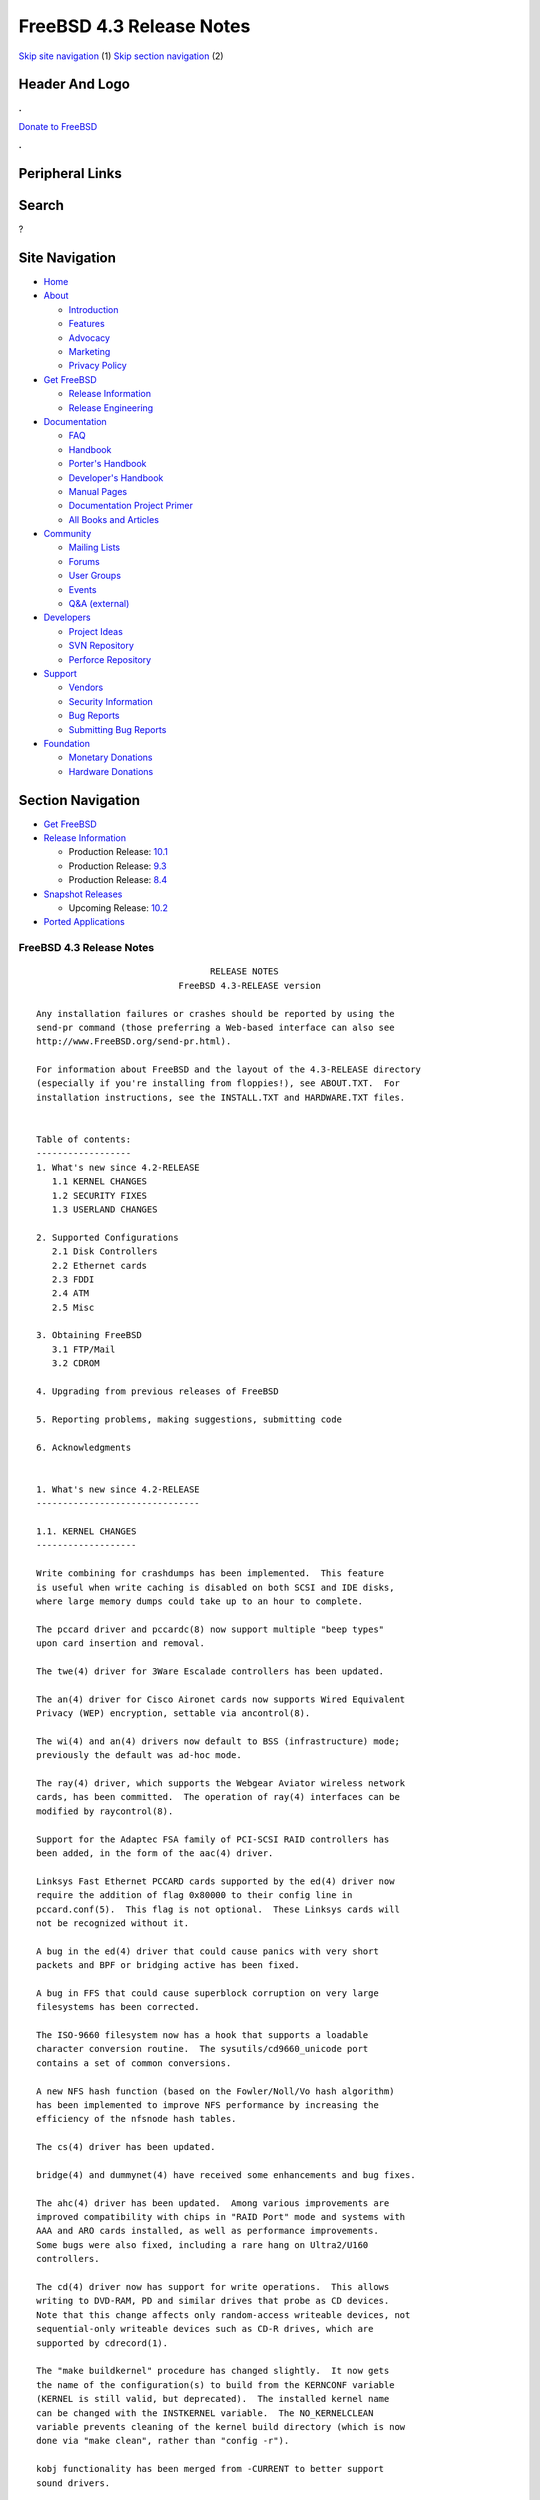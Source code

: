 =========================
FreeBSD 4.3 Release Notes
=========================

.. raw:: html

   <div id="containerwrap">

.. raw:: html

   <div id="container">

`Skip site navigation <#content>`__ (1) `Skip section
navigation <#contentwrap>`__ (2)

.. raw:: html

   <div id="headercontainer">

.. raw:: html

   <div id="header">

Header And Logo
---------------

.. raw:: html

   <div id="headerlogoleft">

|FreeBSD|

.. raw:: html

   </div>

.. raw:: html

   <div id="headerlogoright">

.. raw:: html

   <div class="frontdonateroundbox">

.. raw:: html

   <div class="frontdonatetop">

.. raw:: html

   <div>

**.**

.. raw:: html

   </div>

.. raw:: html

   </div>

.. raw:: html

   <div class="frontdonatecontent">

`Donate to FreeBSD <https://www.FreeBSDFoundation.org/donate/>`__

.. raw:: html

   </div>

.. raw:: html

   <div class="frontdonatebot">

.. raw:: html

   <div>

**.**

.. raw:: html

   </div>

.. raw:: html

   </div>

.. raw:: html

   </div>

Peripheral Links
----------------

.. raw:: html

   <div id="searchnav">

.. raw:: html

   </div>

.. raw:: html

   <div id="search">

Search
------

?

.. raw:: html

   </div>

.. raw:: html

   </div>

.. raw:: html

   </div>

Site Navigation
---------------

.. raw:: html

   <div id="menu">

-  `Home <../../>`__

-  `About <../../about.html>`__

   -  `Introduction <../../projects/newbies.html>`__
   -  `Features <../../features.html>`__
   -  `Advocacy <../../advocacy/>`__
   -  `Marketing <../../marketing/>`__
   -  `Privacy Policy <../../privacy.html>`__

-  `Get FreeBSD <../../where.html>`__

   -  `Release Information <../../releases/>`__
   -  `Release Engineering <../../releng/>`__

-  `Documentation <../../docs.html>`__

   -  `FAQ <../../doc/en_US.ISO8859-1/books/faq/>`__
   -  `Handbook <../../doc/en_US.ISO8859-1/books/handbook/>`__
   -  `Porter's
      Handbook <../../doc/en_US.ISO8859-1/books/porters-handbook>`__
   -  `Developer's
      Handbook <../../doc/en_US.ISO8859-1/books/developers-handbook>`__
   -  `Manual Pages <//www.FreeBSD.org/cgi/man.cgi>`__
   -  `Documentation Project
      Primer <../../doc/en_US.ISO8859-1/books/fdp-primer>`__
   -  `All Books and Articles <../../docs/books.html>`__

-  `Community <../../community.html>`__

   -  `Mailing Lists <../../community/mailinglists.html>`__
   -  `Forums <https://forums.FreeBSD.org>`__
   -  `User Groups <../../usergroups.html>`__
   -  `Events <../../events/events.html>`__
   -  `Q&A
      (external) <http://serverfault.com/questions/tagged/freebsd>`__

-  `Developers <../../projects/index.html>`__

   -  `Project Ideas <https://wiki.FreeBSD.org/IdeasPage>`__
   -  `SVN Repository <https://svnweb.FreeBSD.org>`__
   -  `Perforce Repository <http://p4web.FreeBSD.org>`__

-  `Support <../../support.html>`__

   -  `Vendors <../../commercial/commercial.html>`__
   -  `Security Information <../../security/>`__
   -  `Bug Reports <https://bugs.FreeBSD.org/search/>`__
   -  `Submitting Bug Reports <https://www.FreeBSD.org/support.html>`__

-  `Foundation <https://www.freebsdfoundation.org/>`__

   -  `Monetary Donations <https://www.freebsdfoundation.org/donate/>`__
   -  `Hardware Donations <../../donations/>`__

.. raw:: html

   </div>

.. raw:: html

   </div>

.. raw:: html

   <div id="content">

.. raw:: html

   <div id="sidewrap">

.. raw:: html

   <div id="sidenav">

Section Navigation
------------------

-  `Get FreeBSD <../../where.html>`__
-  `Release Information <../../releases/>`__

   -  Production Release:
      `10.1 <../../releases/10.1R/announce.html>`__
   -  Production Release:
      `9.3 <../../releases/9.3R/announce.html>`__
   -  Production Release:
      `8.4 <../../releases/8.4R/announce.html>`__

-  `Snapshot Releases <../../snapshots/>`__

   -  Upcoming Release:
      `10.2 <../../releases/10.2R/schedule.html>`__

-  `Ported Applications <../../ports/>`__

.. raw:: html

   </div>

.. raw:: html

   </div>

.. raw:: html

   <div id="contentwrap">

FreeBSD 4.3 Release Notes
=========================

::

                                     RELEASE NOTES
                               FreeBSD 4.3-RELEASE version

    Any installation failures or crashes should be reported by using the
    send-pr command (those preferring a Web-based interface can also see
    http://www.FreeBSD.org/send-pr.html).

    For information about FreeBSD and the layout of the 4.3-RELEASE directory
    (especially if you're installing from floppies!), see ABOUT.TXT.  For
    installation instructions, see the INSTALL.TXT and HARDWARE.TXT files.


    Table of contents:
    ------------------
    1. What's new since 4.2-RELEASE
       1.1 KERNEL CHANGES
       1.2 SECURITY FIXES
       1.3 USERLAND CHANGES

    2. Supported Configurations
       2.1 Disk Controllers
       2.2 Ethernet cards
       2.3 FDDI
       2.4 ATM
       2.5 Misc

    3. Obtaining FreeBSD
       3.1 FTP/Mail
       3.2 CDROM

    4. Upgrading from previous releases of FreeBSD

    5. Reporting problems, making suggestions, submitting code

    6. Acknowledgments


    1. What's new since 4.2-RELEASE
    -------------------------------

    1.1. KERNEL CHANGES
    -------------------

    Write combining for crashdumps has been implemented.  This feature
    is useful when write caching is disabled on both SCSI and IDE disks,
    where large memory dumps could take up to an hour to complete.

    The pccard driver and pccardc(8) now support multiple "beep types"
    upon card insertion and removal.

    The twe(4) driver for 3Ware Escalade controllers has been updated.

    The an(4) driver for Cisco Aironet cards now supports Wired Equivalent
    Privacy (WEP) encryption, settable via ancontrol(8).

    The wi(4) and an(4) drivers now default to BSS (infrastructure) mode;
    previously the default was ad-hoc mode.

    The ray(4) driver, which supports the Webgear Aviator wireless network
    cards, has been committed.  The operation of ray(4) interfaces can be
    modified by raycontrol(8).

    Support for the Adaptec FSA family of PCI-SCSI RAID controllers has
    been added, in the form of the aac(4) driver.

    Linksys Fast Ethernet PCCARD cards supported by the ed(4) driver now
    require the addition of flag 0x80000 to their config line in
    pccard.conf(5).  This flag is not optional.  These Linksys cards will
    not be recognized without it.

    A bug in the ed(4) driver that could cause panics with very short
    packets and BPF or bridging active has been fixed.

    A bug in FFS that could cause superblock corruption on very large
    filesystems has been corrected.

    The ISO-9660 filesystem now has a hook that supports a loadable
    character conversion routine.  The sysutils/cd9660_unicode port
    contains a set of common conversions.

    A new NFS hash function (based on the Fowler/Noll/Vo hash algorithm)
    has been implemented to improve NFS performance by increasing the
    efficiency of the nfsnode hash tables.

    The cs(4) driver has been updated.

    bridge(4) and dummynet(4) have received some enhancements and bug fixes.

    The ahc(4) driver has been updated.  Among various improvements are
    improved compatibility with chips in "RAID Port" mode and systems with
    AAA and ARO cards installed, as well as performance improvements.
    Some bugs were also fixed, including a rare hang on Ultra2/U160
    controllers.

    The cd(4) driver now has support for write operations.  This allows
    writing to DVD-RAM, PD and similar drives that probe as CD devices.
    Note that this change affects only random-access writeable devices, not
    sequential-only writeable devices such as CD-R drives, which are
    supported by cdrecord(1).

    The "make buildkernel" procedure has changed slightly.  It now gets
    the name of the configuration(s) to build from the KERNCONF variable
    (KERNEL is still valid, but deprecated).  The installed kernel name
    can be changed with the INSTKERNEL variable.  The NO_KERNELCLEAN
    variable prevents cleaning of the kernel build directory (which is now
    done via "make clean", rather than "config -r").

    kobj functionality has been merged from -CURRENT to better support
    sound drivers.

    Separate drivers for the SoundBlaster 8 and Soundblaster 16 now
    replace an older, unified driver.

    A driver for the ESS Maestro-3/Allegro has been added, however due to
    licensing restrictions, it cannot be compiled into the kernel.  To use
    this driver, add the following line to /boot/loader.conf:

        snd_maestro3_load="YES"

    The pcm(4) driver now supports the CMedia CMI8338/CMI8738 sound chips,
    as well as the CS4281 sound chip.

    When sound modules are built, one can now load all the drivers and
    infrastructure by "kldload snd".

    The isp(4) driver has been updated.

    ipfilter has been updated to 3.4.16.

    ipfw(8) has a new feature ("me") that allows for packet matching on
    interfaces with dynamically-changing IP addresses.

    TCP has received some bug fixes for its delayed ACK behavior.

    TCP now supports the NewReno modification to the TCP Fast Recovery
    algorithm.  This behavior can be controlled via the
    net.inet.tcp.newreno sysctl variable.

    TCP now uses a more aggressive timeout for initial SYN segments; this
    allows initial connection attempts to be dropped much faster.

    ICMP UNREACH_FILTER_PROHIB messages can now RST TCP connections in the
    SYN_SENT state if the correct sequence numbers are sent back, as
    controlled by the net.inet.tcp.icmp_may_rst sysctl.

    A new sysctl net.inet.ip.check_interface, which is off by default,
    causes IP to verify that an incoming packet arrives on an interface
    that has an address matching the packet's destination address.

    The ata(4) driver has been updated.

    To provide more flexible configuration, the various options for the
    ata(4) driver are now boot loader tunables, rather than kernel
    configure-time options.

    The ata(4) driver now supports ATA66 and ATA100 mode on Acer Alladin
    chipsets.

    kqueue(2) has been extended to the device layer, and has also received
    some bug fixes.

    Some signal-handling fixes for Linux have been added, which improves
    compatibility with signal-intensive programs running under Linux
    emulation.

    The ida disk driver now has crashdump support.

    The mly(4) driver has received some changes in queueing, concurrency
    improvements, and stability fixes.

    Several minor bugs have been fixed in the VLAN networking code.

    Vinum has received some bugfixes.

    Changes specific to Alpha architecture:

       A bug in the machine-dependent code for the AlphaServer 1000 and 1000A
       has been fixed; it had caused only EV4-equipped AS1000 and EV5-equipped
       AS1000A systems to work.

       The API UP1100 mainboard has been verified to work correctly.

       The API CS20 1U high server has been verified to work correctly.

       AlphaServer 2100A ("Lynx") support has been added.

       The AlphaServer 4000 and 4100 refuse to boot from the FreeBSD install
       floppy or install CDROM.  The workaround is to "dd" the 2.88MB floppy image
       onto a hard disk and boot the installer from it. Once sysinstall(8) is
       running, a normal installation can be performed. Similar problems have
       been observed on the AlphaServer 1200 and 8400.

       For AlphaServer 4100 adapter cards with PCI bridge chips might cause
       trouble. In addition, the capability of booting from an adapter might be
       influenced by the placement of the adapter card on a specific PCI hose.
       Please use 'send-pr' to report any problems you might encounter in this area.


    1.2. SECURITY FIXES
    -------------------

    Some fixes were applied to the Kerberos IV implementation related to
    environment variables, a possible buffer overrun, and overwriting
    ticket files.

    telnet(1) now does a better job of sanitizing its environment.

    Several vulnerabilities in procfs(4) were fixed (see security advisory
    FreeBSD-SA-00:77).

    A bug in ipfw(8) and ip6fw(8) in which inbound TCP segments could
    incorrectly be treated as being part of an "established" connection
    has been fixed (see security advisory FreeBSD-SA-01:08).

    A bug in crontab(8) that could allow users to read any file on the
    system in valid crontab(5) syntax has been fixed (see security
    advisory FreeBSD-SA-01:09).

    A vulnerability in inetd(8) that could allow read-access to the
    initial 16 bytes of wheel-accessible files has been fixed (see
    security advisory FreeBSD-SA-01:11).

    A bug in periodic(8) that used insecure temporary files has been
    corrected (see security advisory FreeBSD-SA-01:12).

    To fix a remotely-exploitable buffer overflow, BIND has been updated
    to 8.2.3 (see security advisory FreeBSD-SA-01:18).

    OpenSSH now has code to prevent (instead of just mitigating through
    connection limits) an attack that can lead to guessing the server key
    (not host key) by regenerating the server key when an RSA failure is
    detected (see security advisory FreeBSD-SA-01:24).

    A bug in ICMP that could cause an attacker to disrupt TCP and UDP
    "sessions" has been corrected.

    A bug in timed(8), which caused it to crash if sent certain malformed
    packets, has been corrected (see security advisory FreeBSD-SA-01:28).

    A bug in rwhod(8), which caused it to crash if sent certain malformed
    packets, has been corrected (see security advisory FreeBSD-SA-01:29).

    A security hole in FreeBSD's FFS and EXT2FS implementations, which
    allowed a race condition that could cause users to have unauthorized
    access to data, has been fixed (see security advisory FreeBSD-SA-01:30).

    A remotely-exploitable vulnerability in ntpd(8) has been closed (see
    security advisory FreeBSD-SA-01:31).

    A security hole in IPFilter's fragment cache has been closed (see
    security advisory FreeBSD-SA-01:32).

    Buffer overflows in glob(3), which could cause arbitrary code to be
    run on an FTP server, have been closed.  In addition, to prevent some
    forms of DOS attacks, glob(3) now allows specification of a limit on
    the number of pathname matches it will return.  ftpd(8) now uses this
    feature (see security advisory FreeBSD-SA-01:33).

    Initial sequence numbers in TCP are more thoroughly randomized, using
    an algorithm obtained from OpenBSD.

    A number of programs have had output formatting strings corrected so
    as to reduce the risk of vulnerabilities.

    A number of programs that use temporary files now do so more securely.


    1.3. USERLAND CHANGES
    ---------------------

    newfs(1) now implements write combining, which can make creation of
    new filesystems up to seven times faster.

    A number of buffer overflows in config(8) have been fixed.

    Binutils have been upgraded to 2.10.1.

    OpenSSL has been upgraded to 0.9.6.

    OpenSSL now has support for machine-dependent ASM optimizations,
    activated by the new CPUTYPE/MACHINE_CPU Makefile variables.

    file(1) has been contribify-ed, and imported as version 3.33.

    groff(1) and its related utilities have been updated to FSF version
    1.16.1.

    indent(1) has gained some new formatting options.

    sysinstall(8) now uses some more intuitive defaults thanks to some new
    dialog support functions.

    sysinstall(8) now properly preserves /etc/mail during a binary
    upgrade.

    The default root partition in sysinstall(8) is now 100MB.

    libdisk can now do install-time configuration of the i386 boot0 boot
    loader.

    rm(1) -v now displays the entire pathname of a file being
    removed.

    lpr(1), lpq(1), and lpd(8) have received a few minor enhancements.

    OpenSSH has been upgraded to 2.3.0.  This version adds support for the
    Rijndael encryption algorithm.

    Kerberos compatability has been added to OpenSSH.

    OpenSSH has been modified to be more resistant to traffic analysis by
    requiring that "non-echoed" characters are still echoed back in a null
    packet, as well as by padding passwords sent so as not to hint at
    password lengths.

    syslogd(8) now supports a "LOG_CONSOLE" facility (disabled by
    default), which can be used to log /dev/console output.

    cdcontrol(1) now uses the CDROM environment variable to pick a default
    device.

    All packages and ports now contain an "origin" directive, which makes
    it easier for programs like pkg_version(1) to determine the directory
    from which a package was built.

    pkg_info(1) can now accept a -g flag for verifying an installed
    package against its recorded checksums (to see if it's been modified
    post-installation).  Naturally, this mechanism is only as secure as
    the contents of /var/db/pkg if it's to be used for auditing
    purposes.

    pkg_create(1) and pkg_add(1) can now work with packages that have
    been compressed using bzip2(1).  pkg_add(1) will use the
    PACKAGEROOT environment variable to determine a mirror site for new
    packages.

    pkg_info(1) now supports globbing against names of installed packages.
    The -G option disables this behavior, and the -x option causes regular
    expression matching instead of shell globbing.

    pkg_sign(1) and pkg_check(1) have been added to digitally sign and
    verify the signatures on binary package files.

    pkg_update(1), a utility to update installed packages and update their
    dependencies, has been added.

    pkg_delete(1) now can perform glob/regexp matching of package names.
    In addition, it supports the -a option for removing all packages and
    the -i option for rm(1)-style interactive confirmation.

    pkg_create(1) now records dependencies in dependency order rather than
    in the order specified on the command line.  This improves the
    functioning of "pkg_add -r".

    pkg_version(1) now has a version number comparison routine that
    corresponds to the Porters Handbook.  It also has a -t option for
    testing address comparisons.

    awk has been upgraded from gawk-3.0.4 to gawk-3.0.6.  This fixes a number
    of non-critical bugs and includes a few performance tweaks.

    Shortly after the receipt of a SIGINFO signal (normally control-T from
    the controlling tty), fsck(8) will now output a line indicating the
    current phase number and progress information relevant to the current
    phase.

    pwd(1) can now double as realpath(1), a program to resolve pathnames
    to their underlying physical paths.

    gcc(1) has been updated to 2.95.3.

    gcc(1) now uses a unified libgcc rather than a separate one for threaded
    and non-threaded programs.  /usr/lib/libgcc_r.a can be removed.

    config(8) is now better about converting various warnings that should
    have been errors into actual fatal errors with an exit code.  This
    ensures that that "make buildkernel" doesn't quietly ignore them and
    build a bogus kernel without a human to read the errors.

    In /etc/ssh/sshd_config, the ConnectionsPerPeriod parameter has been
    deprecated in favor of MaxStartups.

    find(1) now takes the -empty flag, which returns true if a file or
    directory is empty.

    find(1) now takes the -iname and -ipath primaries for case-insensitive
    matches, and the -regexp and -iregexp primaries for regular-expression
    matches.  The -E flag now enables extended regular expressions.

    ldconfig(8) now checks directory ownerships and permissions for
    greater security; these checks can be disabled with the -i
    flag.

    sendmail(8) and associated utilities upgraded from version 8.11.1 to
    version 8.11.3.  See /usr/src/contrib/sendmail/RELEASE_NOTES for more
    information.

    New make.conf options: SENDMAIL_MC and SENDMAIL_ADDITIONAL_MC.  See
    /etc/defaults/make.conf for more information.

    The Makefile in /etc/mail now supports: the new SENDMAIL_MC make.conf
    option; the ability to build .cf files from .mc files; generalized map
    rebuilding; rebuilding the aliases file; and the ability to stop, start,
    and restart sendmail.

    vidcontrol(1) now accepts a -g parameter to select custom text
    geometry in the VESA_800x600 raster text mode.

    The rfork_thread(3) library call has been added as a helper function
    to rfork(2).  Using this function should avoid the need to implement
    complex stack swap code.

    The compat3x distribution has been updated to include libraries
    present in FreeBSD 3.5.1-RELEASE.

    gperf has been updated to 2.7.2.

    Catching up with most other network utilities in the base system,
    lpr(1), lpd(8), syslogd(8), and logger(1) are now all IPv6-capable.

    When requested to delete multiple packages, pkg_delete(1) will now
    attempt to remove them in dependency order rather than the order
    specified on the command line.

    burncd(8) now supports a -m option for multisession mode (the default
    behavior now is to close disks as single-session).  A -l option to
    take a list of image files from a filename was also added; "-" can be
    used as a filename for stdin.

    tar(1) now supports the TAR_RSH variable, principally to enable the
    use of ssh(1) as a transport.

    Bugs in make(1), among which include broken null suffix behavior, bad
    assumptions about current directory permissions, and potential buffer
    overflows, have been fixed.

    The new CPUTYPE make.conf variable controls the compilation of
    processor-specific optimizations in various pieces of code such as
    OpenSSL.

    Boot-time syscons configuration was moved to a machine-independent
    rc.syscons.

    login(1) now exports environment variables set by PAM modules.

    ipfstat(8) now supports the -t option to turn on a top(1)-like
    display.

    tftpd(8) now takes the -c and -C options, which allow the server to
    chroot(2) based on the IP address of the connecting client.  tftp(1)
    and tftpd(8) can now transfer files larger than 65535 blocks.

    The lastlogin(1) utility, which prints the last login time of each
    user, has been imported from NetBSD.

    /usr/src/share/examples/BSD_daemon/ now contains a scalable Beastie
    graphic.

    bc has been updated from 1.04 to 1.06.

    savecore(8) now supports a -k option to prevent clearing a crash dump
    after saving it.  It also attempts to avoid writing large stretches of
    zeros to crash dump files to save space and time.

    tcsh has been updated to version 6.10.

    The default value for the CVS_RSH variable (used by cvs(1)) is now
    ssh, rather than rsh.

    disklabel(8) now supports partition sizes expressed in kilobytes,
    megabytes, or gigabytes, in addition to sectors.

    Kerberos IV has been updated to 1.0.5.

    Heimdal has been updated to 0.3e.

    dump(8) now supports inheritance of the "nodump" flag down a
    hierarchy.

    The ISC DHCP client has been updated to 2.0pl5.

    stty(1) now has support for an "erase2" control character, so that
    both "delete" and "backspace" can be used to erase characters.

    split(1) now has the ability to split a file longer than 2GB.

    units(1) has received some updates and bugfixes.

    netstat(1) now keeps track of input and output packets on a
    per-address basis for each interface.

    netstat(1) now has a -W flag that tells it not to truncate addresses,
    even if they're too long for the column they're printed in.

    sockstat(1) now has -c and -l flags for listing connected and
    listening sockets, respectively.

    Many manual pages were improved, both in terms of their formatting
    markup and in their content.

    "lprm -" now works for remote printer queues.

    mergemaster(8) now sources an /etc/mergemaster.rc file and also
    prompts the user to run recommended commands (such as "newaliases") as
    needed.

    ftpd(8) now supports a -r flag for read-only mode and a -E flag to
    disable EPSV.  It also has some fixes to reduce information leakage
    and the ability to specify compile-time port ranges.

    rc(8) now has an framework for handling dependencies between
    rc.conf(5) variables.

    The default TCP port range used by libfetch for passive FTP retrievals
    has changed; this affects the behavior of fetch(1), which has gained the
    -U option to restore the old behavior.

    portmap(8) now takes a -h option to indicate the IP addresses to which
    it should bind.  This option may be specified multiple times and is
    typically necessary for multi-homed hosts.

    GNATS has been updated to 3.113.

    tail(1) now has the ability to work on files longer than 2GB.


    2. Supported Configurations
    ---------------------------
    FreeBSD currently runs on a wide variety of ISA, VLB, EISA, MCA and PCI
    bus based PC's, ranging from 386sx to Pentium class machines (though the
    386sx is not recommended).  Support for generic IDE drive
    configurations, various SCSI controller, network and serial cards is
    also provided.

    What follows is a list of all peripherals currently known to work with
    FreeBSD.  Other configurations may also work, we have simply not as yet
    received confirmation of this.


    2.1. Disk Controllers
    ---------------------
    IDE
    ATA

    Adaptec 1535 ISA SCSI controllers
    Adaptec 154x series ISA SCSI controllers
    Adaptec 164x series MCA SCSI controllers
    Adaptec 174x series EISA SCSI controller in standard and enhanced mode.
    Adaptec 274X/284X/2920C/294x/2950/3940/3950 (Narrow/Wide/Twin) series
    EISA/VLB/PCI SCSI controllers.
    Adaptec AIC7850, AIC7860, AIC7880, AIC789x, on-board SCSI controllers.
    Adaptec 1510 series ISA SCSI controllers (not for bootable devices)
    Adaptec 152x series ISA SCSI controllers
    Adaptec AIC-6260 and AIC-6360 based boards, which includes the AHA-152x
    and SoundBlaster SCSI cards.

    Adaptec 2100S, 2400A, 3200S, and 3400S SCSI RAID controllers.

    Adaptec FSA family RAID controllers:
        Adaptec AAC-2622
        Adaptec AAC-364
        Adaptec AAC-3642
        Dell PERC 2/QC
        Dell PERC 2/Si
        Dell PERC 3/Di
        Dell PERC 3/QC
        Dell PERC 3/Si
        HP NetRAID-4M

    AdvanSys SCSI controllers (all models).

    BusLogic MultiMaster controllers:

    [ Please note that BusLogic/Mylex "Flashpoint" adapters are NOT yet supported ]

    BusLogic MultiMaster "W" Series Host Adapters:
        BT-948, BT-958, BT-958D
    BusLogic MultiMaster "C" Series Host Adapters:
        BT-946C, BT-956C, BT-956CD, BT-445C, BT-747C, BT-757C, BT-757CD, BT-545C,
        BT-540CF
    BusLogic MultiMaster "S" Series Host Adapters:
        BT-445S, BT-747S, BT-747D, BT-757S, BT-757D, BT-545S, BT-542D, BT-742A,
        BT-542B
    BusLogic MultiMaster "A" Series Host Adapters:
        BT-742A, BT-542B

    AMI FastDisk controllers that are true BusLogic MultiMaster clones are also
    supported.

    The Buslogic/Bustek BT-640 and Storage Dimensions SDC3211B and SDC3211F
    Microchannel (MCA) bus adapters are also supported.

    DPT SmartCACHE Plus, SmartCACHE III, SmartRAID III, SmartCACHE IV and
    SmartRAID IV SCSI/RAID controllers are supported.

    DPT SmartRAID V and VI SCSI RAID controllers:
        PM1554, PM2554, PM2654, PM2865, PM2754, PM3755, PM3757

    AMI MegaRAID Express and Enterprise family RAID controllers:
        MegaRAID Series 418
        MegaRAID Enterprise 1200 (Series 428)
        MegaRAID Enterprise 1300 (Series 434)
        MegaRAID Enterprise 1400 (Series 438)
        MegaRAID Enterprise 1500 (Series 467)
        MegaRAID Enterprise 1600 (Series 471)
        MegaRAID Elite 1500 (Series 467)
        MegaRAID Elite 1600 (Series 493)
        MegaRAID Express 100 (Series 466WS)
        MegaRAID Express 200 (Series 466)
        MegaRAID Express 300 (Series 490)
        MegaRAID Express 500 (Series 475)
        Dell PERC
        Dell PERC 2/SC
        Dell PERC 2/DC
        Dell PERC 3/DCL
        HP NetRAID-1si
        HP NetRAID-3si
        HP Embedded NetRAID
    Booting from these controllers is supported.

    Mylex DAC960 and DAC1100 RAID controllers with 2.x, 3.x, 4.x and 5.x
    firmware:
        DAC960P
        DAC960PD
        DAC960PDU
        DAC960PL
        DAC960PJ
        DAC960PG
        AcceleRAID 150
        AcceleRAID 250
        eXtremeRAID 1100
    Booting from these controllers is supported. EISA adapters are not
    supported.

    Mylex PCI to SCSI RAID controllers with 6.x firmware:
        AcceleRAID 160
        AcceleRAID 170
        AcceleRAID 352
        eXtremeRAID 2000
        eXtremeRAID 3000
    Compatible Mylex controllers not listed should work, but have not been
    verified.

    3ware Escalade ATA RAID controllers.  All members of the 5000,
    6000, and 7000 series are supported.

    SymBios (formerly NCR) 53C810, 53C810a, 53C815, 53C820, 53C825a,
    53C860, 53C875, 53C875j, 53C885, 53C895 and 53C896 PCI SCSI controllers:
            ASUS SC-200
            Data Technology DTC3130 (all variants)
        Diamond FirePort (all)
            NCR cards (all)
            Symbios cards (all)
            Tekram DC390W, 390U and 390F
            Tyan S1365

    NCR 53C500 based PC-Card SCSI host adapters:
        IO DATA PCSC-DV
        KME KXLC002(TAXAN ICD-400PN, etc.), KXLC004
        Macnica Miracle SCSI-II mPS110
        Media Intelligent MSC-110, MSC-200
        NEC PC-9801N-J03R
        New Media Corporation BASICS SCSI
        Qlogic Fast SCSI
        RATOC REX-9530, REX-5572 (as SCSI only)

    TMC 18C30, 18C50 based ISA/PC-Card SCSI host adapters:
        Future Domain SCSI2GO
        IBM SCSI PCMCIA Card
        ICM PSC-2401 SCSI
        Melco IFC-SC
        RATOC REX-5536, REX-5536AM, REX-5536M, REX-9836A

    Qlogic Controllers and variants:
        Qlogic 1020, 1040 SCSI and Ultra SCSI host adapters
        Qlogic 1240 dual Ultra SCSI controllers
        Qlogic 1080 Ultra2 LVD and 1280 Dual Ultra2 LVD controllers
        Qlogic 12160 Ultra3 LVD controllers
        Qlogic 2100 and Qlogic 2200 Fibre Channel SCSI controllers
        Performance Technology SBS440 ISP1000 variants
        Performance Technology SBS450 ISP1040 variants
        Performance Technology SBS470 ISP2100 variants
        Antares Microsystems P-0033 ISP2100 variants

    DTC 3290 EISA SCSI controller in 1542 emulation mode.

    Workbit Ninja SCSI-3 based PC-Card SCSI host adapters:
        Alpha-Data AD-PCS201
        IO DATA CBSC16

    With all supported SCSI controllers, full support is provided for
    SCSI-I & SCSI-II peripherals, including hard disks, optical disks,
    tape drives (including DAT and 8mm Exabyte), medium changers, processor
    target devices and CDROM drives.  WORM devices that support CDROM commands
    are supported for read-only access by the CDROM driver.  WORM/CD-R/CD-RW
    writing support is provided by cdrecord, which is in the ports tree.

    The following CD-ROM type systems are supported at this time:
    (cd)    SCSI interface (also includes ProAudio Spectrum and
            SoundBlaster SCSI)
    (matcd) Matsushita/Panasonic (Creative SoundBlaster) proprietary
            interface (562/563 models)
    (scd)   Sony proprietary interface (all models)
    (acd)   ATAPI IDE interface

    The following drivers were supported under the old SCSI subsystem, but are
    NOT YET supported under the new CAM SCSI subsystem:

      NCR5380/NCR53400 ("ProAudio Spectrum") SCSI controller.

      UltraStor 14F, 24F and 34F SCSI controllers.

      Seagate ST01/02 SCSI controllers.

      Future Domain 8xx/950 series SCSI controllers.

      WD7000 SCSI controller.

      [ Note:  There is work-in-progress to port the UltraStor driver to
        the new CAM SCSI framework, but no estimates on when or if it will
        be completed. ]

    Unmaintained drivers, they might or might not work for your hardware:

      (mcd)   Mitsumi proprietary CD-ROM interface (all models)


    2.2. Ethernet cards
    -------------------

    Adaptec Duralink PCI Fast Ethernet adapters based on the Adaptec
    AIC-6915 Fast Ethernet controller chip, including the following:
      ANA-62011 64-bit single port 10/100baseTX adapter
      ANA-62022 64-bit dual port 10/100baseTX adapter
      ANA-62044 64-bit quad port 10/100baseTX adapter
      ANA-69011 32-bit single port 10/100baseTX adapter
      ANA-62020 64-bit single port 100baseFX adapter

    Allied-Telesis AT1700 and RE2000 cards

    Alteon Networks PCI Gigabit Ethernet NICs based on the Tigon 1 and Tigon 2
    chipsets, including the following:
      3Com 3c985-SX (Tigon 1 and 2)
      Alteon AceNIC 1000baseSX (Tigon 1 and 2)
      Alteon AceNIC 1000baseT (Tigon 2)
      DEC/Compaq EtherWORKS 1000
      Farallon PN9000SX
      NEC Gigabit Ethernet
      Netgear GA620 (Tigon 2)
      Netgear GA620T (Tigon 2, 1000baseT)
      Silicon Graphics Gigabit Ethernet

    AMD PCnet/PCI (79c970 & 53c974 or 79c974)
    AMD PCnet/FAST, PCnet/FAST+, PCnet/FAST III, PCnet/PRO,
    PCnet/Home, and HomePNA.

    SMC Elite 16 WD8013 Ethernet interface, and most other WD8003E,
    WD8003EBT, WD8003W, WD8013W, WD8003S, WD8003SBT and WD8013EBT
    based clones.  SMC Elite Ultra.  SMC Etherpower II.

    RealTek 8129/8139 Fast Ethernet NICs including the following:
      Allied Telesyn AT2550
      Allied Telesyn AT2500TX
      Genius GF100TXR (RTL8139)
      NDC Communications NE100TX-E
      OvisLink LEF-8129TX
      OvisLink LEF-8139TX
      Netronix Inc. EA-1210 NetEther 10/100
      KTX-9130TX 10/100 Fast Ethernet
      Accton "Cheetah" EN1207D (MPX 5030/5038; RealTek 8139 clone)
      SMC EZ Card 10/100 PCI 1211-TX

    Lite-On 82c168/82c169 PNIC Fast Ethernet NICs including the following:
      LinkSys EtherFast LNE100TX
      NetGear FA310-TX Rev. D1
      Matrox FastNIC 10/100
      Kingston KNE110TX

    Macronix 98713, 98713A, 98715, 98715A and 98725 Fast Ethernet NICs
      Accton EN1217 (98715A)
      Adico AE310TX (98715A)
      Compex RL100-TX
      CNet Pro120A (98713 or 98713A)
      CNet Pro120B (98715)
      NDC Communications SFA100A (98713A)
      SVEC PN102TX (98713)

    Macronix/Lite-On PNIC II LC82C115 Fast Ethernet NICs including the following:
      LinkSys EtherFast LNE100TX Version 2

    Winbond W89C840F Fast Ethernet NICs including the following:
      Trendware TE100-PCIE

    VIA Technologies VT3043 "Rhine I" and VT86C100A "Rhine II" Fast Ethernet
    NICs including the following:
      Hawking Technologies PN102TX
      D-Link DFE-530TX
      AOpen/Acer ALN-320

    Silicon Integrated Systems SiS 900 and SiS 7016 PCI Fast Ethernet NICs

    Sundance Technologies ST201 PCI Fast Ethernet NICs including
    the following:
      D-Link DFE-550TX

    SysKonnect SK-984x PCI Gigabit Ethernet cards including the following:
      SK-9841 1000baseLX single mode fiber, single port
      SK-9842 1000baseSX multimode fiber, single port
      SK-9843 1000baseLX single mode fiber, dual port
      SK-9844 1000baseSX multimode fiber, dual port

    Texas Instruments ThunderLAN PCI NICs, including the following:
      Compaq Netelligent 10, 10/100, 10/100 Proliant, 10/100 Dual-Port
      Compaq Netelligent 10/100 TX Embedded UTP, 10 T PCI UTP/Coax, 10/100 TX UTP
      Compaq NetFlex 3P, 3P Integrated, 3P w/ BNC
      Olicom OC-2135/2138, OC-2325, OC-2326 10/100 TX UTP
      Racore 8165 10/100baseTX
      Racore 8148 10baseT/100baseTX/100baseFX multi-personality

    ADMtek Inc. AL981-based PCI Fast Ethernet NICs
    ADMtek Inc. AN985-based PCI Fast Ethernet NICs
    ADMtek Inc. AN986-based USB Ethernet NICs including the following:
      LinkSys USB100TX
      Billionton USB100
      Melco Inc. LUA-TX
      D-Link DSB-650TX
      SMC 2202USB

    CATC USB-EL1210A-based USB Ethernet NICs including the following:
      CATC Netmate
      CATC Netmate II
      Belkin F5U111

    Kawasaki LSI KU5KUSB101B-based USB Ethernet NICs including
    the following:
      LinkSys USB10T
      Entrega NET-USB-E45
      Peracom USB Ethernet Adapter
      3Com 3c19250
      ADS Technologies USB-10BT
      ATen UC10T
      Netgear EA101
      D-Link DSB-650
      SMC 2102USB
      SMC 2104USB
      Corega USB-T

    ASIX Electronics AX88140A PCI NICs, including the following:
      Alfa Inc. GFC2204
      CNet Pro110B

    DEC DC21040, DC21041, or DC21140 based NICs (SMC Etherpower 8432T, DE245, etc)

    DEC/Intel 21143 based Fast Ethernet NICs, including the following:
      DEC DE500-BA
      Compaq Presario 7900 series built-in Ethernet
      D-Link DFE-570TX
      Kingston KNE100TX
      LinkSys EtherFast 10/100 Instant GigaDrive built-in Ethernet

    Davicom DM9100 and DM9102 PCI Fast Ethernet NICs, including the
    following:
      Jaton Corporation XpressNet

    Fujitsu MB86960A/MB86965A, including the following:
      CONTEC C-NET(PC)C Ethernet
      Eiger Labs EPX-10BT
      Fujitsu FMV-J182, FMV-J182A, MBH10302, MBH10303 Ethernet PCMCIA
      Fujitsu Towa LA501 Ethernet
      HITACHI HT-4840-11
      NextCom J Link NC5310
      RATOC REX-5588, REX-9822, REX-4886, REX-R280
      TDK LAK-CD021, LAK-CD021A, LAK-CD021BX

    HP PC Lan+ cards (model numbers: 27247B and 27252A).

    Intel EtherExpress 16
    Intel EtherExpress Pro/10
    Intel EtherExpress Pro/100B PCI Fast Ethernet
    Intel InBusiness 10/100 PCI Network Adapter
    Intel PRO/100+ Management Adapter

    Isolan AT 4141-0 (16 bit)
    Isolink 4110     (8 bit)

    Novell NE1000, NE2000, and NE2100 Ethernet interface.

    PCI network cards emulating the NE2000: RealTek 8029, NetVin 5000,
    Winbond W89C940, Surecom NE-34, VIA VT86C926.

    3Com 3C501 cards

    3Com 3C503 Etherlink II

    3Com 3c505 Etherlink/+

    3Com 3C507 Etherlink 16/TP

    3Com 3C509, 3C529 (MCA), 3C579,
    3C589/589B/589C/589D/589E/XE589ET/574TX/574B (PC-card/PCMCIA),
    3C590/592/595/900/905/905B/905C PCI,
    3C556/556B MiniPCI,
    and EISA (Fast) Etherlink III / (Fast) Etherlink XL

    3Com 3c980/3c980B Fast Etherlink XL server adapter

    3Com 3cSOHO100-TX OfficeConnect adapter

    Crystal Semiconductor CS89x0-based NICs, including:
      IBM Etherjet ISA

    NE2000 compatible PC-Card (PCMCIA) Ethernet/FastEthernet cards,
    including the following:
      AR-P500 Ethernet card
      Accton EN2212/EN2216/UE2216(OEM)
      Allied Telesis CentreCOM LA100-PCM_V2
      AmbiCom 10BaseT card
      BayNetworks NETGEAR FA410TXC Fast Ethernet
      CNet BC40 adapter
      COREGA Ether PCC-T/EtherII PCC-T/FEther PCC-TXF/PCC-TXD
      Compex Net-A adapter
      CyQ've ELA-010
      D-Link DE-650/660
      Danpex EN-6200P2
      ELECOM Laneed LD-CDL/TX
      IO DATA PCLA/TE, PCET/TX, PCET/TX-R
      IBM Creditcard Ethernet I/II
      IC-CARD Ethernet/IC-CARD+ Ethernet
      Linksys EC2T/PCMPC100,EtherFast 10/100 PC Card (PCMPC100,V2,V3)
      Melco LPC-T/LPC2-T/LPC2-TX/LPC3-TX/LPC3-CLX
      NDC Ethernet Instant-Link
      National Semiconductor InfoMover NE4100
      Network Everywhere Ethernet 10BaseT PC Card
      Planex FNW-3600-T
      Socket LP-E
      Surecom EtherPerfect EP-427
      TDK LAK-CD031,Grey Cell GCS2000 Ethernet Card
      Telecom Device SuperSocket RE450T

    Megahertz X-Jack Ethernet PC-Card CC-10BT

    Xircom CreditCard adapters(16bit) and workalikes
        Accton EN2226/Fast EtherCard (16-bit verison)
        Compaq Netelligent 10/100 PC Card
        Intel EtherExpress PRO/100 Mobile Adapter (16-bit verison)
        Xircom 10/100 Network PC Card adapter
        Xircom Realport card + modem(Ethernet part)
        Xircom CreditCard Ethernet 10/100
        Xircom CreditCard 10Base-T "CreditCard Ethernet Adaptor IIps" (PS-CE2-10)
        Xircom CreditCard Ethernet 10/100 + modem (Ethernet part)

    National Semiconductor DP8393X (SONIC) Ethernet cards
        NEC PC-9801-83, -84, -103, and -104
        NEC PC-9801N-25 and -J02R


    2.3. FDDI
    ---------

    DEC FDDI (DEFPA/DEFEA) NICs


    2.4. ATM
    --------

       o ATM Host Interfaces
            - FORE Systems, Inc. PCA-200E ATM PCI Adapters
            - Efficient Networks, Inc. ENI-155p ATM PCI Adapters

       o ATM Signaling Protocols
            - The ATM Forum UNI 3.1 signaling protocol
            - The ATM Forum UNI 3.0 signaling protocol
            - The ATM Forum ILMI address registration
            - FORE Systems' proprietary SPANS signaling protocol
            - Permanent Virtual Channels (PVCs)

       o IETF "Classical IP and ARP over ATM" model
            - RFC 1483, "Multiprotocol Encapsulation over ATM Adaptation Layer 5"
            - RFC 1577, "Classical IP and ARP over ATM"
            - RFC 1626, "Default IP MTU for use over ATM AAL5"
            - RFC 1755, "ATM Signaling Support for IP over ATM"
            - RFC 2225, "Classical IP and ARP over ATM"
            - RFC 2334, "Server Cache Synchronization Protocol (SCSP)"
            - Internet Draft draft-ietf-ion-scsp-atmarp-00.txt,
                    "A Distributed ATMARP Service Using SCSP"

       o ATM Sockets interface


    2.5. Misc
    ---------

    AST 4 port serial card using shared IRQ.

    ARNET 8 port serial card using shared IRQ.
    ARNET (now Digiboard) Sync 570/i high-speed serial.

    Boca BB1004 4-Port serial card (Modems NOT supported)
    Boca IOAT66 6-Port serial card (Modems supported)
    Boca BB1008 8-Port serial card (Modems NOT supported)
    Boca BB2016 16-Port serial card (Modems supported)

    Comtrol Rocketport card.

    Cyclades Cyclom-y Serial Board.

    STB 4 port card using shared IRQ.

    SDL Communications Riscom/8 Serial Board.
    SDL Communications RISCom/N2 and N2pci high-speed sync serial boards.

    Stallion multiport serial boards: EasyIO, EasyConnection 8/32 & 8/64,
    ONboard 4/16 and Brumby.

    Specialix SI/XIO/SX ISA, EISA and PCI serial expansion cards/modules.

    Adlib, SoundBlaster, SoundBlaster Pro, ProAudioSpectrum, Gravis UltraSound
    and Roland MPU-401 sound cards. (snd driver)

    Advance Asound 100, 110 and Logic ALS120
    C-Media CMI-8x38
    Crystal Semiconductor CS461x/462x/428x
    Crystal Semiconductor CS4281
    ENSONIQ AudioPCI ES1370/1371
    ESS ES1868, ES1869, ES1879 and ES1888
    ESS Maestro-1, Maestro-2, and Maestro-2E
    ESS Maestro-3/Allegro
    ForteMedia fm801
    Gravis UltraSound MAX/PnP
    MSS/WSS Compatible DSPs
    NeoMagic 256AV/ZX
    OPTi 931/82C931
    SoundBlaster, Soundblaster Pro, Soundblaster AWE-32, Soundblaster AWE-64
    Trident 4DWave DX/NX
    VIA Technologies VT82C686A
    Yamaha DS1 and DS1e
    (newpcm driver)

    Connectix QuickCam
    Matrox Meteor Video frame grabber
    Creative Labs Video Spigot frame grabber
    Cortex1 frame grabber
    Hauppauge Wincast/TV boards (PCI)
    STB TV PCI
    Intel Smart Video Recorder III
    Various Frame grabbers based on Brooktree Bt848 / Bt878 chip.

    HP4020, HP6020, Philips CDD2000/CDD2660 and Plasmon CD-R drives.

    PS/2 mice

    Standard PC Joystick

    X-10 power controllers

    GPIB and Transputer drivers.

    Genius and Mustek hand scanners.

    Xilinx XC6200 based reconfigurable hardware cards compatible with
    the HOT1 from Virtual Computers (www.vcc.com)

    Support for Dave Mills experimental Loran-C receiver.

    Lucent Technologies WaveLAN/IEEE 802.11 PCMCIA and ISA standard speed
    (2Mbps) and turbo speed (6Mbps) wireless network adapters and workalikes
    3COM 3crwe737A AirConnect Wireless LAN PC Card
    Cabletron RoamAbout 802.11 DS
    Compaq WL100
    Corega KK Wireless LAN PCC-11, PCCA-11
    Laneed Wireless card
    ELECOM Air@Hawk/LD-WL11/PCC
    Farallon Skyline 11Mbps Wireless
    ICOM SL-1100
    Intel PRO/Wireless 2011 LAN PC Card
    IO Data WN-B11/PCM
    Melco Airconnect WLI-PCM-L11
    NCR WaveLAN/IEEE 802.11
    NEC Wireless Card CMZ-RT-WP, PC-WL/11C, PK-WL001
    PLANEX GeoWave/GW-NS110
    TDK LAK-CD011WL
    Note: the ISA versions of these adapters are actually PCMCIA cards
    combined with an ISA to PCMCIA bridge card, so both kinds of devices
    work with the same driver.

    Aironet 4500/4800 series 802.11 wireless adapters. The PCMCIA,
    PCI and ISA adapters are all supported.
    Cisco Systems Aironet 340 Series (includes 340, 341, and 342 models)
    11Mbps 802.11 wireless NIC

    Webgear Aviator 2.4GHz wireless adapters.

    Toshiba Mobile HDD MEHDD20A (Type II)

    Panasonic Flash ATA BN-040ABP3

    Hewlett Packard M820e (CD-writer)

    3. Obtaining FreeBSD
    --------------------

    You may obtain FreeBSD in a variety of ways:


    3.1. FTP/Mail
    -------------

    You can ftp FreeBSD and any or all of its optional packages from
    `ftp.FreeBSD.org' - the official FreeBSD release site.

    For other locations that mirror the FreeBSD software see the file
    MIRROR.SITES.  Please ftp the distribution from the site closest (in
    networking terms) to you.  Additional mirror sites are always welcome!
    Contact freebsd-admin@FreeBSD.org for more details if you'd like to
    become an official mirror site.

    If you do not have access to the Internet and electronic mail is your
    only recourse, then you may still fetch the files by sending mail to
    `ftpmail@ftpmail.vix.com' - putting the keyword "help" in your message
    to get more information on how to fetch files using this mechanism.
    Please do note, however, that this will end up sending many *tens of
    megabytes* through the mail and should only be employed as an absolute
    LAST resort!


    3.2. CDROM
    ----------

    FreeBSD 4.x-RELEASE CDs may be ordered on CDROM from:

            BSDi / Walnut Creek CDROM
            4041 Pike Lane, Suite D
            Concord CA  94520
            USA
            +1-800-786-9907, +1-925-674-0783, +1-925-674-0821 (FAX)

    Or via the Internet from orders@cdrom.com or http://www.cdrom.com.
    Their current catalog can be obtained via ftp from:

            ftp://ftp.cdrom.com/cdrom/catalog

    Cost per -RELEASE CD is $39.95 or $24.95 with a FreeBSD subscription.
    FreeBSD SNAPshot CDs, when available, are $39.95 or $14.95 with a
    FreeBSD-SNAP subscription (-RELEASE and -SNAP subscriptions are entirely
    separate).  With a subscription, you will automatically receive updates as
    they are released.  Your credit card will be billed when each disk is
    shipped and you may cancel your subscription at any time without further
    obligation.

    Shipping (per order not per disc) is $5 in the US, Canada or Mexico
    and $9.00 overseas.  They accept Visa, Mastercard, Discover, American
    Express or checks in U.S. Dollars and ship COD within the United
    States.  California residents please add 8.25% sales tax.

    Should you be dissatisfied for any reason, the CD comes with an
    unconditional return policy.


    4. Upgrading from previous releases of FreeBSD
    ----------------------------------------------

    If you're upgrading from a previous release of FreeBSD, most likely
    it's 3.0 and there may be some issues affecting you, depending
    of course on your chosen method of upgrading.  There are two popular
    ways of upgrading FreeBSD distributions:

            o Using sources, via /usr/src
            o Using sysinstall's (binary) upgrade option.

    Please read the UPGRADE.TXT file for more information, preferably
    before beginning an upgrade.


    5. Reporting problems, making suggestions, submitting code.
    -----------------------------------------------------------
    Your suggestions, bug reports and contributions of code are always
    valued - please do not hesitate to report any problems you may find
    (preferably with a fix attached, if you can!).

    The preferred method to submit bug reports from a machine with
    Internet mail connectivity is to use the send-pr command or use the CGI
    script at http://www.FreeBSD.org/send-pr.html.  Bug reports
    will be dutifully filed by our faithful bugfiler program and you can
    be sure that we'll do our best to respond to all reported bugs as soon
    as possible.  Bugs filed in this way are also visible on our WEB site
    in the support section and are therefore valuable both as bug reports
    and as "signposts" for other users concerning potential problems to
    watch out for.

    If, for some reason, you are unable to use the send-pr command to
    submit a bug report, you can try to send it to:

                    freebsd-bugs@FreeBSD.org

    Note that send-pr itself is a shell script that should be easy to move
    even onto a totally different system.  We much prefer if you could use
    this interface, since it make it easier to keep track of the problem
    reports.  However, before submitting, please try to make sure whether
    the problem might have already been fixed since.


    Otherwise, for any questions or tech support issues, please send mail to:

                    freebsd-questions@FreeBSD.org


    If you're tracking the -stable development efforts, you should
    definitely join the -stable mailing list, in order to keep abreast
    of recent developments and changes that may affect the way you
    use and maintain the system:

            freebsd-stable@FreeBSD.org


    Additionally, being a volunteer effort, we are always happy to have
    extra hands willing to help - there are already far more desired
    enhancements than we'll ever be able to manage by ourselves!  To
    contact us on technical matters, or with offers of help, please send
    mail to:

                    freebsd-hackers@FreeBSD.org


    Please note that these mailing lists can experience *significant*
    amounts of traffic and if you have slow or expensive mail access and
    are only interested in keeping up with significant FreeBSD events, you
    may find it preferable to subscribe instead to:

                    freebsd-announce@FreeBSD.org


    All of the mailing lists can be freely joined by anyone wishing
    to do so.  Send mail to MajorDomo@FreeBSD.org and include the keyword
    `help' on a line by itself somewhere in the body of the message.  This
    will give you more information on joining the various lists, accessing
    archives, etc.  There are a number of mailing lists targeted at
    special interest groups not mentioned here, so send mail to majordomo
    and ask about them!


    6. Acknowledgments
    ------------------

    FreeBSD represents the cumulative work of many hundreds, if not
    thousands, of individuals from around the world who have worked very
    hard to bring you this release.  For a complete list of FreeBSD
    project staffers, please see:

            http://www.FreeBSD.org/handbook/staff.html

    or, if you've loaded the doc distribution:

            file:/usr/share/doc/handbook/staff.html

    Special thanks also go to the many thousands of FreeBSD users and testers
    all over the world, without whom this release simply would not have been
    possible.

                            The FreeBSD Project

`Release Home <../index.html>`__

.. raw:: html

   </div>

.. raw:: html

   </div>

.. raw:: html

   <div id="footer">

`Site Map <../../search/index-site.html>`__ \| `Legal
Notices <../../copyright/>`__ \| ? 1995–2015 The FreeBSD Project. All
rights reserved.

.. raw:: html

   </div>

.. raw:: html

   </div>

.. raw:: html

   </div>

.. |FreeBSD| image:: ../../layout/images/logo-red.png
   :target: ../..
